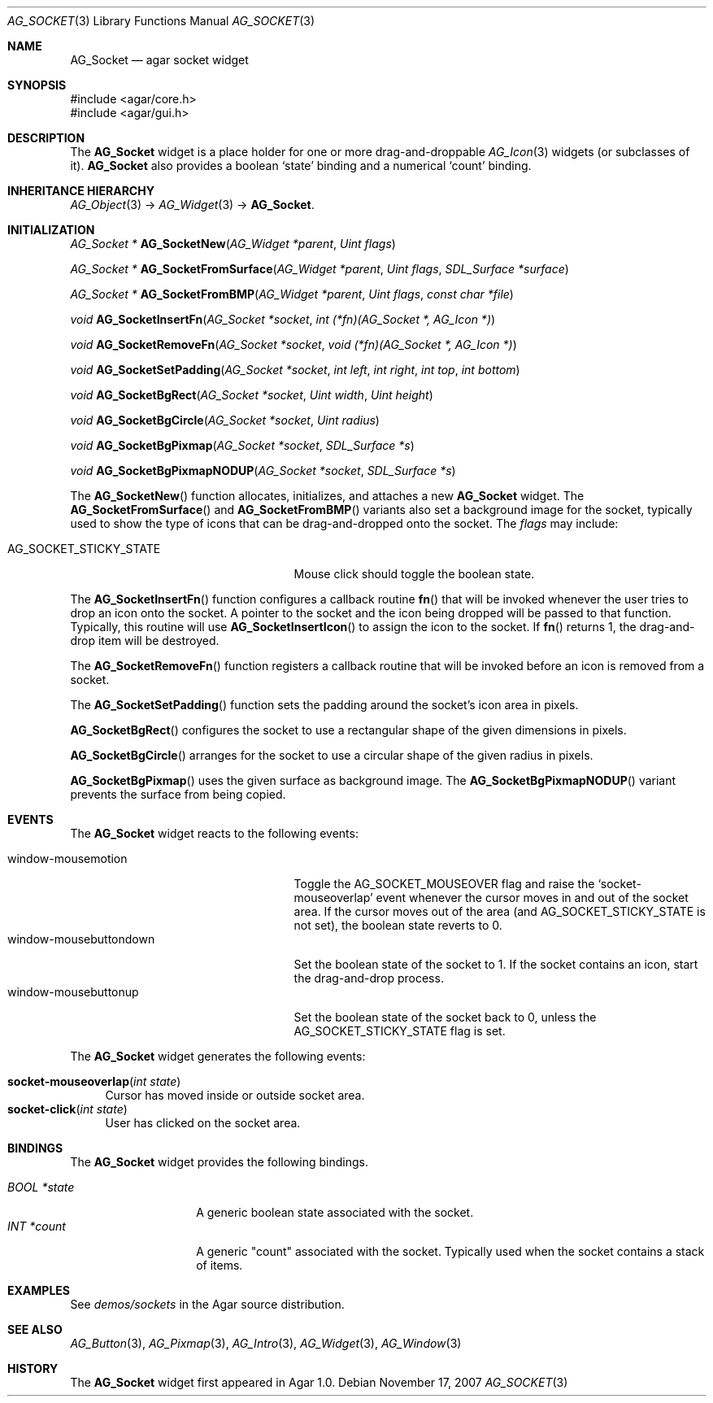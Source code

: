 .\" Copyright (c) 2007 Hypertriton, Inc. <http://hypertriton.com/>
.\" All rights reserved.
.\"
.\" Redistribution and use in source and binary forms, with or without
.\" modification, are permitted provided that the following conditions
.\" are met:
.\" 1. Redistributions of source code must retain the above copyright
.\"    notice, this list of conditions and the following disclaimer.
.\" 2. Redistributions in binary form must reproduce the above copyright
.\"    notice, this list of conditions and the following disclaimer in the
.\"    documentation and/or other materials provided with the distribution.
.\" 
.\" THIS SOFTWARE IS PROVIDED BY THE AUTHOR ``AS IS'' AND ANY EXPRESS OR
.\" IMPLIED WARRANTIES, INCLUDING, BUT NOT LIMITED TO, THE IMPLIED
.\" WARRANTIES OF MERCHANTABILITY AND FITNESS FOR A PARTICULAR PURPOSE
.\" ARE DISCLAIMED. IN NO EVENT SHALL THE AUTHOR BE LIABLE FOR ANY DIRECT,
.\" INDIRECT, INCIDENTAL, SPECIAL, EXEMPLARY, OR CONSEQUENTIAL DAMAGES
.\" (INCLUDING BUT NOT LIMITED TO, PROCUREMENT OF SUBSTITUTE GOODS OR
.\" SERVICES; LOSS OF USE, DATA, OR PROFITS; OR BUSINESS INTERRUPTION)
.\" HOWEVER CAUSED AND ON ANY THEORY OF LIABILITY, WHETHER IN CONTRACT,
.\" STRICT LIABILITY, OR TORT (INCLUDING NEGLIGENCE OR OTHERWISE) ARISING
.\" IN ANY WAY OUT OF THE USE OF THIS SOFTWARE EVEN IF ADVISED OF THE
.\" POSSIBILITY OF SUCH DAMAGE.
.\"
.Dd November 17, 2007
.Dt AG_SOCKET 3
.Os
.ds vT Agar API Reference
.ds oS Agar 1.3
.Sh NAME
.Nm AG_Socket
.Nd agar socket widget
.Sh SYNOPSIS
.Bd -literal
#include <agar/core.h>
#include <agar/gui.h>
.Ed
.Sh DESCRIPTION
The
.Nm
widget is a place holder for one or more drag-and-droppable
.Xr AG_Icon 3
widgets (or subclasses of it).
.Nm
also provides a boolean
.Sq state
binding and a numerical
.Sq count
binding.
.Sh INHERITANCE HIERARCHY
.Xr AG_Object 3 ->
.Xr AG_Widget 3 ->
.Nm .
.Sh INITIALIZATION
.nr nS 1
.Ft "AG_Socket *"
.Fn AG_SocketNew "AG_Widget *parent" "Uint flags"
.Pp
.Ft "AG_Socket *"
.Fn AG_SocketFromSurface "AG_Widget *parent" "Uint flags" "SDL_Surface *surface"
.Pp
.Ft "AG_Socket *"
.Fn AG_SocketFromBMP "AG_Widget *parent" "Uint flags" "const char *file"
.Pp
.Ft void
.Fn AG_SocketInsertFn "AG_Socket *socket" "int (*fn)(AG_Socket *, AG_Icon *)"
.Pp
.Ft void
.Fn AG_SocketRemoveFn "AG_Socket *socket" "void (*fn)(AG_Socket *, AG_Icon *)"
.Pp
.Ft void
.Fn AG_SocketSetPadding "AG_Socket *socket" "int left" "int right" "int top" "int bottom"
.Pp
.Ft void
.Fn AG_SocketBgRect "AG_Socket *socket" "Uint width" "Uint height"
.Pp
.Ft void
.Fn AG_SocketBgCircle "AG_Socket *socket" "Uint radius"
.Pp
.Ft void
.Fn AG_SocketBgPixmap "AG_Socket *socket" "SDL_Surface *s"
.Pp
.Ft void
.Fn AG_SocketBgPixmapNODUP "AG_Socket *socket" "SDL_Surface *s"
.Pp
.nr nS 0
The
.Fn AG_SocketNew
function allocates, initializes, and attaches a new
.Nm
widget.
The
.Fn AG_SocketFromSurface
and
.Fn AG_SocketFromBMP
variants also set a background image for the socket, typically used to show
the type of icons that can be drag-and-dropped onto the socket.
The
.Fa flags
may include:
.Pp
.Bl -tag -width "AG_SOCKET_STICKY_STATE "
.It AG_SOCKET_STICKY_STATE
Mouse click should toggle the boolean state.
.El
.Pp
The
.Fn AG_SocketInsertFn
function configures a callback routine
.Fn fn
that will be invoked whenever the user tries to drop an icon onto the
socket.
A pointer to the socket and the icon being dropped will be passed to that
function.
Typically, this routine will use
.Fn AG_SocketInsertIcon
to assign the icon to the socket.
If
.Fn fn
returns 1, the drag-and-drop item will be destroyed.
.Pp
The
.Fn AG_SocketRemoveFn
function registers a callback routine that will be invoked before an icon
is removed from a socket.
.Pp
The
.Fn AG_SocketSetPadding
function sets the padding around the socket's icon area in pixels.
.Pp
.Fn AG_SocketBgRect
configures the socket to use a rectangular shape of the given
dimensions in pixels.
.Pp
.Fn AG_SocketBgCircle
arranges for the socket to use a circular shape of the given radius in pixels.
.Pp
.Fn AG_SocketBgPixmap
uses the given surface as background image.
The
.Fn AG_SocketBgPixmapNODUP
variant prevents the surface from being copied.
.Sh EVENTS
The
.Nm
widget reacts to the following events:
.Pp
.Bl -tag -compact -width "window-mousebuttondown "
.It window-mousemotion
Toggle the
.Dv AG_SOCKET_MOUSEOVER
flag and raise the
.Sq socket-mouseoverlap
event whenever the cursor moves in and out of the socket area.
If the cursor moves out of the area (and
.Dv AG_SOCKET_STICKY_STATE
is not set), the boolean state reverts to 0.
.It window-mousebuttondown
Set the boolean state of the socket to 1.
If the socket contains an icon, start the drag-and-drop process.
.It window-mousebuttonup
Set the boolean state of the socket back to 0, unless the
.Dv AG_SOCKET_STICKY_STATE
flag is set.
.El
.Pp
The
.Nm
widget generates the following events:
.Pp
.Bl -tag -compact -width 2n
.It Fn socket-mouseoverlap "int state"
Cursor has moved inside or outside socket area.
.It Fn socket-click "int state"
User has clicked on the socket area.
.El
.Sh BINDINGS
The
.Nm
widget provides the following bindings.
.Pp
.Bl -tag -compact -width "BOOL *state "
.It Va BOOL *state
A generic boolean state associated with the socket.
.It Va INT *count
A generic "count" associated with the socket.
Typically used when the socket contains a stack of items.
.Sh EXAMPLES
See
.Pa demos/sockets
in the Agar source distribution.
.Sh SEE ALSO
.Xr AG_Button 3 ,
.Xr AG_Pixmap 3 ,
.Xr AG_Intro 3 ,
.Xr AG_Widget 3 ,
.Xr AG_Window 3
.Sh HISTORY
The
.Nm
widget first appeared in Agar 1.0.
